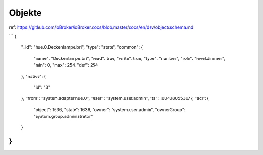 .. _development-objects:

Objekte
-------

ref: https://github.com/ioBroker/ioBroker.docs/blob/master/docs/en/dev/objectsschema.md

```
{
    "_id": "hue.0.Deckenlampe.bri",
    "type": "state",
    "common": {
        "name": "Deckenlampe.bri",
        "read": true,
        "write": true,
        "type": "number",
        "role": "level.dimmer",
        "min": 0,
        "max": 254,
        "def": 254
    },
    "native": {
        "id": "3"
    },
    "from": "system.adapter.hue.0",
    "user": "system.user.admin",
    "ts": 1604080553077,
    "acl": {
        "object": 1636,
        "state": 1636,
        "owner": "system.user.admin",
        "ownerGroup": "system.group.administrator"
    }
}
```